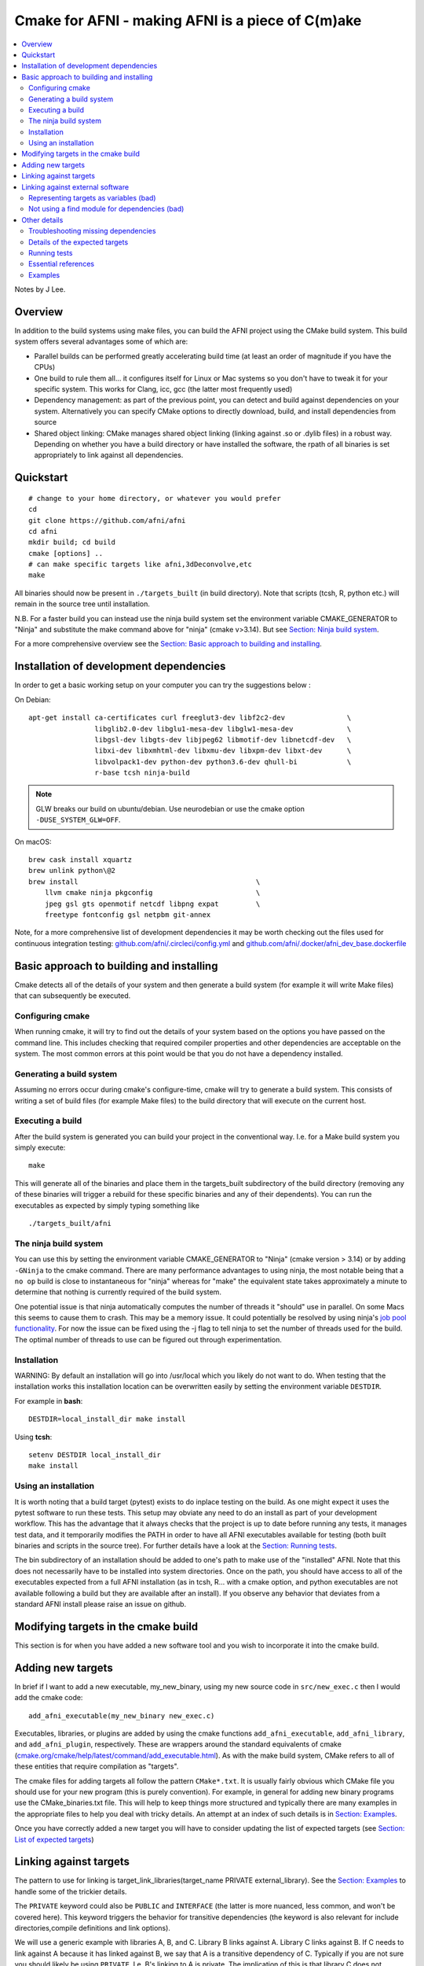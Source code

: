 .. _devdocs_cmake:

.. comment:

   don't mix using '~~~~~' and '^^^^^^' for (sub)subsections.  Sphinx
   will be unhappy.  Here, we opt to use only the latter.


Cmake for AFNI - making AFNI is a piece of C(m)ake
==================================================

.. contents:: :local:

.. highlight:: none

Notes by J Lee.

Overview
---------

In addition to the build systems using make files, you can build the
AFNI project using the CMake build system. This build system offers
several advantages some of which are:

-  Parallel builds can be performed greatly accelerating build time (at
   least an order of magnitude if you have the CPUs)

-  One build to rule them all… it configures itself for Linux or Mac
   systems so you don't have to tweak it for your specific system. This
   works for Clang, icc, gcc (the latter most frequently used)

-  Dependency management: as part of the previous point, you can detect
   and build against dependencies on your system. Alternatively you can
   specify CMake options to directly download, build, and install
   dependencies from source

-  Shared object linking: CMake manages shared object linking (linking
   against .so or .dylib files) in a robust way. Depending on whether
   you have a build directory or have installed the software, the rpath
   of all binaries is set appropriately to link against all
   dependencies.


.. _devdocs_cmake_quickstart:

Quickstart
----------

::

   # change to your home directory, or whatever you would prefer
   cd
   git clone https://github.com/afni/afni
   cd afni
   mkdir build; cd build
   cmake [options] ..
   # can make specific targets like afni,3dDeconvolve,etc
   make

All binaries should now be present in ``./targets_built`` (in build
directory). Note that scripts (tcsh, R, python etc.) will remain in
the source tree until installation.

N.B. For a faster build you can instead use the ninja build system set
the environment variable CMAKE_GENERATOR to "Ninja" and substitute the
make command above for "ninja" (cmake v>3.14). But see `Section: Ninja
build system <boring_cmake_ninja>`__.

For a more comprehensive overview see the `Section: Basic approach to
building and installing <boring_cmake_basic_approach>`__.

.. _devdocs_cmake_install_dev:

Installation of development dependencies
----------------------------------------

In order to get a basic working setup on your computer you can try the
suggestions below :

On Debian:

::

   apt-get install ca-certificates curl freeglut3-dev libf2c2-dev               \
                   libglib2.0-dev libglu1-mesa-dev libglw1-mesa-dev             \
                   libgsl-dev libgts-dev libjpeg62 libmotif-dev libnetcdf-dev   \
                   libxi-dev libxmhtml-dev libxmu-dev libxpm-dev libxt-dev      \
                   libvolpack1-dev python-dev python3.6-dev qhull-bi            \
                   r-base tcsh ninja-build

.. note:: GLW breaks our build on ubuntu/debian. Use neurodebian or use the
          cmake option ``-DUSE_SYSTEM_GLW=OFF``.

On macOS:

::

   brew cask install xquartz
   brew unlink python\@2
   brew install                                           \
       llvm cmake ninja pkgconfig                         \
       jpeg gsl gts openmotif netcdf libpng expat         \
       freetype fontconfig gsl netpbm git-annex

Note, for a more comprehensive list of development dependencies it may
be worth checking out the files used for continuous integration
testing: `github.com/afni/.circleci/config.yml
<https://github.com/afni/afni/blob/master/.circleci/config.yml>`__ and
`github.com/afni/.docker/afni_dev_base.dockerfile
<https://github.com/afni/afni/blob/master/.docker/afni_dev_base.dockerfile>`__

.. _devdocs_cmake_basic_approach:

Basic approach to building and installing
-----------------------------------------

Cmake detects all of the details of your system and then generate a
build system (for example it will write Make files) that can
subsequently be executed.

.. _devdocs_cmake_config:

Configuring cmake
^^^^^^^^^^^^^^^^^

When running cmake, it will try to find out the details of your system
based on the options you have passed on the command line. This includes
checking that required compiler properties and other dependencies are
acceptable on the system. The most common errors at this point would be
that you do not have a dependency installed.

.. _devdocs_cmake_gen:

Generating a build system
^^^^^^^^^^^^^^^^^^^^^^^^^

Assuming no errors occur during cmake's configure-time, cmake will try
to generate a build system. This consists of writing a set of build
files (for example Make files) to the build directory that will execute
on the current host.

.. _devdocs_cmake_exec:

Executing a build
^^^^^^^^^^^^^^^^^

After the build system is generated you can build your project in the
conventional way. I.e. for a Make build system you simply execute:

::

   make

This will generate all of the binaries and place them in the
targets_built subdirectory of the build directory (removing any of these
binaries will trigger a rebuild for these specific binaries and any of
their dependents). You can run the executables as expected by simply
typing something like

::

   ./targets_built/afni

.. _devdocs_cmake_ninja:

The ninja build system
^^^^^^^^^^^^^^^^^^^^^^

You can use this by setting the environment variable CMAKE_GENERATOR
to "Ninja" (cmake version > 3.14) or by adding ``-GNinja`` to the
cmake command. There are many performance advantages to using ninja,
the most notable being that a ``no op`` build is close to
instantaneous for "ninja" whereas for "make" the equivalent state
takes approximately a minute to determine that nothing is currently
required of the build system.

One potential issue is that ninja automatically computes the number of
threads it "should" use in parallel. On some Macs this seems to cause
them to crash. This may be a memory issue. It could potentially be
resolved by using ninja's `job pool functionality
<https://ninja-build.org/manual.html#ref_pool>`__. For now the issue
can be fixed using the -j flag to tell ninja to set the number of
threads used for the build. The optimal number of threads to use can
be figured out through experimentation.

.. _devdocs_cmake_install:

Installation
^^^^^^^^^^^^

WARNING: By default an installation will go into /usr/local which you
likely do not want to do. When testing that the installation works this
installation location can be overwritten easily by setting the
environment variable ``DESTDIR``.

For example in **bash**:

::

   DESTDIR=local_install_dir make install

Using **tcsh**:

::

   setenv DESTDIR local_install_dir
   make install

.. _devdocs_cmake_use:

Using an installation
^^^^^^^^^^^^^^^^^^^^^

It is worth noting that a build target (pytest) exists to do inplace
testing on the build. As one might expect it uses the pytest software to
run these tests. This setup may obviate any need to do an install as
part of your development workflow. This has the advantage that it always
checks that the project is up to date before running any tests, it
manages test data, and it temporarily modifies the PATH in order to have
all AFNI executables available for testing (both built binaries and
scripts in the source tree). For further details have a look at the
`Section: Running tests <boring_cmake_other_run_test>`__.

The bin subdirectory of an installation should be added to one's path to
make use of the "installed" AFNI. Note that this does not necessarily
have to be installed into system directories. Once on the path, you
should have access to all of the executables expected from a full AFNI
installation (as in tcsh, R… with a cmake option, and python executables
are not available following a build but they are available after an
install). If you observe any behavior that deviates from a standard AFNI
install please raise an issue on github.

.. _devdocs_cmake_mod_targ:

Modifying targets in the cmake build
------------------------------------

This section is for when you have added a new software tool and you wish
to incorporate it into the cmake build.

.. _devdocs_cmake_add_targ:

Adding new targets
------------------

In brief if I want to add a new executable, my_new_binary, using my new
source code in ``src/new_exec.c`` then I would add the cmake code:

::

   add_afni_executable(my_new_binary new_exec.c)

Executables, libraries, or plugins are added by using the cmake
functions ``add_afni_executable``, ``add_afni_library``, and
``add_afni_plugin``, respectively. These are wrappers around the
standard equivalents of cmake
(`cmake.org/cmake/help/latest/command/add_executable.html
<https://cmake.org/cmake/help/latest/command/add_executable.html>`__).
As with the make build system, CMake refers to all of these entities
that require compilation as "targets".

The cmake files for adding targets all follow the pattern
``CMake*.txt``. It is usually fairly obvious which CMake file you
should use for your new program (this is purely convention). For
example, in general for adding new binary programs use the
CMake_binaries.txt file. This will help to keep things more structured
and typically there are many examples in the appropriate files to help
you deal with tricky details. An attempt at an index of such details
is in `Section: Examples <boring_cmake_other_ex>`_.

Once you have correctly added a new target you will have to consider
updating the list of expected targets (see `Section: List of expected
targets <boring_cmake_other_det_targs>`__)

.. _devdocs_cmake_link_targ:

Linking against targets
-----------------------

The pattern to use for linking is target_link_libraries(target_name
PRIVATE external_library). See the `Section: Examples
<boring_cmake_other_ex>`__ to handle some of the trickier details.

The ``PRIVATE`` keyword could also be ``PUBLIC`` and ``INTERFACE``
(the latter is more nuanced, less common, and won't be covered
here). This keyword triggers the behavior for transitive dependencies
(the keyword is also relevant for include directories,compile
definitions and link options).

We will use a generic example with libraries A, B, and C. Library B
links against A. Library C links against B. If C needs to link against
A because it has linked against B, we say that A is a transitive
dependency of C. Typically if you are not sure you should likely be
using ``PRIVATE``. I.e. B's linking to A is private. The implication
of this is that library C does not necessarily link against A to
function. If this is not the case and we know that any library linking
against library B could not work without also linking against A we
could consider using:

::

   target_link_libraries(B PUBLIC A)

.. _devdocs_cmake_link_ext:

Linking against external software
---------------------------------

When linking against external software the pattern is very similar. The
only difference is that library A described in the previous section will
not exist unless we find the system dependency. CMake finds such
dependencies and populates the appropriate targets using find modules,
something like FindExpat.cmake. Many find modules are directly
incorporated into CMake (eg
`Expat <https://cmake.org/cmake/help/v3.10/module/FindEXPAT.html>`__).
This can be great because using expat now becomes as simple as finding
and then linking against the target that it has made available:

::

   find_package(EXPAT REQUIRED)
   target_link_library(my_library PRIVATE EXPAT::EXPAT)

The not so great bit is sometimes the behavior of these built in modules
change across cmake versions. Awareness of this helps (use your own
frozen version of it). In some cases the changes are not relevant and do
not need to be worried about. In other case they make the build too
fragile. Additionally, sometimes such a handy find module just doesn't
exist. In this case one has to write their own find module. I have
resorted to this solution many times
(`github.com/afni/afni/tree/master/cmake <https://github.com/afni/afni/tree/master/cmake>`__).
Sometimes you can find one elsewhere if you google and you can just
coopt it for your own evil purposes, or just copy the pattern you
observe in the cmake directory of that afni repo.

One more caveat regarding what you are linking against and the pattern
you use. CMake has changed a lot over the years and it is important to
follow the above pattern and not some of the older patterns. Some
examples of antipatterns that you will see and should be fervently
avoided are:

- Representing targets as variables (``${EXPAT_LIBRARIES}`` instead of
  ``EXPAT::EXPAT``)

- Not adding the appropriate code to find the dependency before you
  use it.

.. _devdocs_cmake_repr_targ:

Representing targets as variables (bad)
^^^^^^^^^^^^^^^^^^^^^^^^^^^^^^^^^^^^^^^

Sometimes this is present because it's old cmake code or the find module
is old cmake code. For example the `X11 find
module <https://cmake.org/cmake/help/v3.17/module/FindX11.html>`__ has
lots of variables. Rewriting such a find module would be foolish, so
just accepting their inferior module for older cmake versions is the
solution here. Or using the find module from a newer version by adding
it to your own source code (it works sometimes). In general using these
variables is a bad idea because if they are wrong -- as in silly typo on
your part-- or the variable doesn't exist they expand to nothing, you
link incorrectly, you have a slightly confusing error in linking
(missing symbol) or a missing header when you try to include it.

.. _devdocs_cmake_no_find:

Not using a find module for dependencies (bad)
^^^^^^^^^^^^^^^^^^^^^^^^^^^^^^^^^^^^^^^^^^^^^^

This is a result of the sad fact that if I say something like the
following it may just work:

::

   target_link_libraries(A PRIVATE expat)

It works in a really uncontrolled way. You have not found the system
dependency, populated all of the details of that dependency
(transitive linking details, compile definitions, include directories,
and link options). Instead you have just dropped ``-lnifti`` as an
option to the linker. If your system is set up to work in this case,
you don't realise that the build will now fail to work for all the
people who do not have this system. You have also failed to take
advantage of the convenient encapsulation of all of the details that
are handled under the hood by the metadata associated with cmakes
targets.

.. _devdocs_cmake_other:

Other details
-------------

.. _devdocs_cmake_other_troubshoot:

Troubleshooting missing dependencies
^^^^^^^^^^^^^^^^^^^^^^^^^^^^^^^^^^^^

The most common error will be missing dependencies. I have currently
attempted to mitigate this by setting the defaults to just work.
Failures in this should be reported. In attempting to resolve this
yourself you can attempt the following.

1. Try to install the missing software. Hopefully, the missing package
   will be fairly self-explanatory from the error message. The base
   dockerfile should give you an idea of the dependencies that need to
   be satisfied in order to fully build and test AFNI.

#. You can try to use a build of the dependency from the AFNI
   repo/cmake driven source code download. At the end of the cmake
   options file (`github.com/afni/cmake/afni_cmake_build_options.cmake
   <https://github.com/afni/afni/blob/master/cmake/afni_cmake_build_options.cmake>`__)
   you can see many packages that can be installed using this
   alternative strategy. The basic approach is to add a flag to the
   cmake command to avoid trying to find the system installed version
   of the software\.\.\. ``-DUSE_SYSTEM_<PACKAGE_NAME>=OFF``.

There are situations in which the dependency resolution can be a lot
more difficult. Getting help in those situations is probably best. The
main issue would be that some software is in fact installed on the
system but it is not detected. This is would be a bug in the cmake
system and should be fixed.

.. _devdocs_cmake_other_det_targs:

Details of the expected targets
^^^^^^^^^^^^^^^^^^^^^^^^^^^^^^^

The cmake system has "targets" for the various programs and libraries.
The cmake build is set up to attempt build all targets to achieve
feature parity with the Make build. There are fairly aggressive
safeguards to try to enforce synchronization of the two builds. If
targets are built that are not expected, or expected targets are not
built, the cmake system will raise an error at configure time. This can
be frustrating but will hopefully be relaxed in the future when a full
transition to the cmake build has occurred.

There are three ways of keeping track of the targets in the AFNI
project:

#. Extracting a list of targets build by the pre-existing Make build
   system

#. Checking the contents of `packaging/installed_components.txt
   <https://github.com/afni/afni/blob/master/packaging/installation_components.txt>`__

#. Extracting a list of targets built by the cmake generated build
   system

During the cmake build the contents of the category 3 is compared with
that of category 2 and an error occurs if the two lists do not match. 3
is compared to 1, and a report of the differences are detailed in the
cmake output to help determine divergence in the two build systems.

.. _devdocs_cmake_other_run_test:

Running tests
^^^^^^^^^^^^^^

Warning: The details of this section are encapsulated in the
run_afni_tests.py script in the tests directory. You may not wish to
read this.

A more extensive/up-to-date description can be found `at this link
<https://docs.google.com/document/d/1j8DxfA215sxC77Spcn_Ap0Xd8QYY3CBFCeL6jkxA-RU/edit>`__.

A build target (pytest) exists to do inplace testing on the build. This
target uses the pytest software to run these tests. This setup may
obviate any need to do an install as part of your development workflow.
This has the advantage that it always checks that the project is up to
date before running any tests, it manages test data, and it temporarily
modifies the PATH in order to have all AFNI executables available for
testing (both built binaries and scripts in the source tree). For
further details have a look at the running tests section

The ARGS environment variable can be set to modify the behavior of this
target. Examples:

::

   export ARGS='scripts --workers 3 -k mask'
   ninja pytest

The bin subdirectory of a build should be added to one's path to make
use of the "installed" AFNI. Note this may not be installed into system
directories. This will give access to all of the executables expected
from a full AFNI installation (as in tcsh, R, and python executables are
installed into bin but they do not get copied into the build output
directory).

.. _devdocs_cmake_other_refs:

Essential references
^^^^^^^^^^^^^^^^^^^^

The basic system setup on neurodebian for both make and cmake builds can
be seen here (it is the instructions used to build the base docker image
for both builds):
`github.com/afni/.docker/afni_dev_base.dockerfile <https://github.com/afni/afni/blob/master/.docker/afni_dev_base.dockerfile>`__

The cmake build on neurodebian can be seen in the cmake dockerfile:
`github.com/afni/afni/.docker/cmake_build.dockerfile <https://github.com/afni/afni/blob/master/.docker/cmake_build.dockerfile>`__

A build on MacOS occurs on CircleCI:
`github.com/afni/.circleci/config.yml <https://github.com/afni/afni/blob/master/.circleci/config.yml>`__

The books *Professional CMake* and *CMake Cookbook* are both
excellent. The former serves as an in-depth advanced reference. The
latter has many useful examples that are carefully explained.

Testing documentation is `at this link
<https://docs.google.com/document/d/1j8DxfA215sxC77Spcn_Ap0Xd8QYY3CBFCeL6jkxA-RU/edit>`__.


.. _devdocs_cmake_other_ex:

Examples
^^^^^^^^^^

Sorted somewhat by order of frequency it is required:

#. Adding targets whose .h files do not match the name of the ``*.c``
   files:

   https://github.com/afni/afni/blob/a823c647f491cfd2ad9bbf91c2d2fa99e49f0ee1/src/niml/CMakeLists.txt#L28

#. Installing scripts and other files:

   https://github.com/afni/afni/blob/a882698ac88333055c1bee44ce36a0aeac89f5c4/src/scripts_install/CMakeLists.txt#L1

#. Specifying settings with default values that can be used throughout
   the build:

   https://github.com/afni/afni/blob/68e469cb8953adde4a21876c6b8b2e81f03ecad2/cmake/afni_cmake_build_options.cmake#L1

#. Linking against external libraries:

   https://github.com/afni/afni/blob/68e469cb8953adde4a21876c6b8b2e81f03ecad2/src/ptaylor/CMakeLists.txt#L85

#. Setting compile time definitions for targets:

   https://github.com/afni/afni/blob/23d6f34b4d67efced8c6ca0f5ec4febc9e34ecda/src/leej3/CMakeLists.txt#L10

#. Setting compile time definitions for specific source files:

   https://github.com/afni/afni/blob/a882698ac88333055c1bee44ce36a0aeac89f5c4/src/CMakeLists_mri.txt#L59

#. Specifying public and private dependencies of libraries to
   conveniently propagate compilation/link settings to dependent
   libraries/executables

   https://github.com/afni/afni/blob/8e6dbf7aaad26964127d23b40238dc4288c88a31/src/ptaylor/CMakeLists.txt#L18

#. Adding headers that are needed at compilation but shouldn't be
   distributed elsewhere:

   https://github.com/afni/afni/blob/a823c647f491cfd2ad9bbf91c2d2fa99e49f0ee1/src/CMakeLists_binaries.txt#L419

#. Using INTERFACE libraries to establish compile definitions, headers
   etc but doesn't actually get created by the build system:

   https://github.com/afni/afni/blob/2a093556a98ae83c5acae9a49a12561ef287206b/src/Audio/CMakeLists.txt#L1

#. Writing custom commands for configure time

   https://github.com/afni/afni/blob/a882698ac88333055c1bee44ce36a0aeac89f5c4/src/CMakeLists_mri.txt#L123

#. Writing custom commands for build time

   https://github.com/afni/afni/blob/a882698ac88333055c1bee44ce36a0aeac89f5c4/cmake/afni_project_dependencies.cmake#L130

#. Creating "object" libraries (a collection of .o files for convenience
   that can be reused across binaries)

   https://github.com/afni/afni/blob/23d6f34b4d67efced8c6ca0f5ec4febc9e34ecda/src/leej3/CMakeLists.txt#L3

#. Dealing with targets whose source files span several directories

   https://github.com/afni/afni/blob/23d6f34b4d67efced8c6ca0f5ec4febc9e34ecda/src/CMakeLists_x_dependent.txt#L5

#. Specifying linking in a conditional way dependending on system, build
   configuration:

   https://github.com/afni/afni/blob/a882698ac88333055c1bee44ce36a0aeac89f5c4/src/SUMA/CMakeLists.txt#L61

#. Plugins:

   https://github.com/afni/afni/blob/23d6f34b4d67efced8c6ca0f5ec4febc9e34ecda/src/CMakeLists_plugins.txt#L1

#. Treating ``*.c`` files as similar to header files in that they are
   included and dependent targets should also be able to include them:

   https://github.com/afni/afni/blob/a882698ac88333055c1bee44ce36a0aeac89f5c4/src/CMakeLists_binaries.txt#L392

#. Using external libraries that have diverged slightly from versions
   now distributed by package-managers:

   https://github.com/afni/afni/blob/68e469cb8953adde4a21876c6b8b2e81f03ecad2/cmake/afni_project_dependencies.cmake#L77

   https://github.com/afni/afni/blob/68e469cb8953adde4a21876c6b8b2e81f03ecad2/src/SUMA/CMakeLists.txt#L54

   https://github.com/afni/afni/blob/68e469cb8953adde4a21876c6b8b2e81f03ecad2/cmake/afni_project_dependencies.cmake#L163

#. Encapsulating code in functions, despite the weird scoping rules of
   the cmake language:

   https://github.com/afni/afni/blob/68e469cb8953adde4a21876c6b8b2e81f03ecad2/cmake/get_build_macros_and_functions.cmake#L38

#. Running build time checks on compiled binaries: TODO, would use
   add_custom_command:

#. Running build time check for missing symbols

   https://github.com/afni/afni/blob/68e469cb8953adde4a21876c6b8b2e81f03ecad2/cmake/FindGLw.cmake#L72

#. Building with OMP support:

   https://github.com/afni/afni/blob/68e469cb8953adde4a21876c6b8b2e81f03ecad2/src/ptaylor/CMakeLists.txt#L85

#. Modifying the toolchain to deal with switching compilers:

   https://github.com/afni/afni/blob/68e469cb8953adde4a21876c6b8b2e81f03ecad2/.circleci/config.yml#L391
